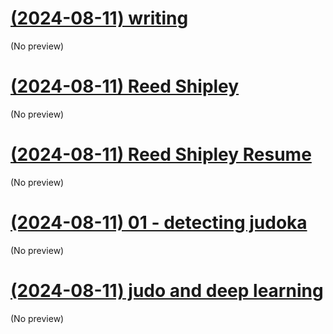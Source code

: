 * [[file:writing.org][(2024-08-11) writing]]
(No preview)
* [[file:portfolio.org][(2024-08-11) Reed Shipley]]
(No preview)
* [[file:about.org][(2024-08-11) Reed Shipley Resume]]
(No preview)
* [[file:01 - detecting judoka.org][(2024-08-11) 01 - detecting judoka]]
(No preview)
* [[file:judo and deep learning.org][(2024-08-11) judo and deep learning]]
(No preview)